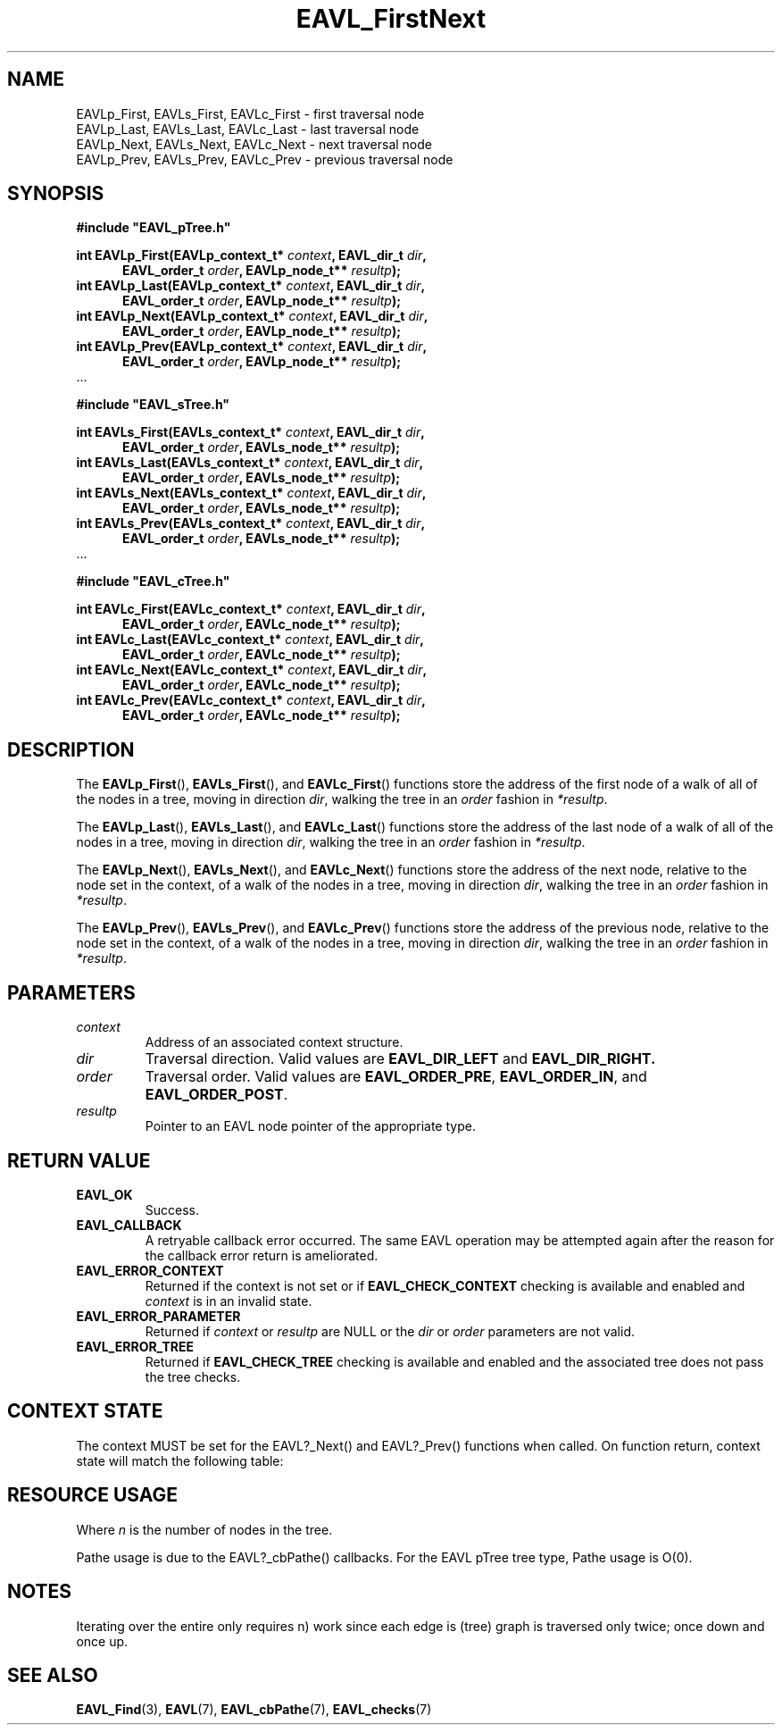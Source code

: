 '\" t
.\" Copyright (c) 2018, Raymond S Brand
.\" All rights reserved.
.\" 
.\" Redistribution and use in source and binary forms, with or without
.\" modification, are permitted provided that the following conditions
.\" are met:
.\" 
.\"  * Redistributions of source code must retain the above copyright
.\"    notice, this list of conditions and the following disclaimer.
.\" 
.\"  * Redistributions in binary form must reproduce the above copyright
.\"    notice, this list of conditions and the following disclaimer in
.\"    the documentation and/or other materials provided with the
.\"    distribution.
.\" 
.\"  * Redistributions in source or binary form must carry prominent
.\"    notices of any modifications.
.\" 
.\"  * Neither the name of the Raymond S Brand nor the names of its
.\"    contributors may be used to endorse or promote products derived
.\"    from this software without specific prior written permission.
.\" 
.\" THIS SOFTWARE IS PROVIDED BY THE COPYRIGHT HOLDERS AND CONTRIBUTORS
.\" "AS IS" AND ANY EXPRESS OR IMPLIED WARRANTIES, INCLUDING, BUT NOT
.\" LIMITED TO, THE IMPLIED WARRANTIES OF MERCHANTABILITY AND FITNESS
.\" FOR A PARTICULAR PURPOSE ARE DISCLAIMED. IN NO EVENT SHALL THE
.\" COPYRIGHT HOLDER OR CONTRIBUTORS BE LIABLE FOR ANY DIRECT, INDIRECT,
.\" INCIDENTAL, SPECIAL, EXEMPLARY, OR CONSEQUENTIAL DAMAGES (INCLUDING,
.\" BUT NOT LIMITED TO, PROCUREMENT OF SUBSTITUTE GOODS OR SERVICES;
.\" LOSS OF USE, DATA, OR PROFITS; OR BUSINESS INTERRUPTION) HOWEVER
.\" CAUSED AND ON ANY THEORY OF LIABILITY, WHETHER IN CONTRACT, STRICT
.\" LIABILITY, OR TORT (INCLUDING NEGLIGENCE OR OTHERWISE) ARISING IN
.\" ANY WAY OUT OF THE USE OF THIS SOFTWARE, EVEN IF ADVISED OF THE
.\" POSSIBILITY OF SUCH DAMAGE.
.TH \%EAVL_FirstNext 3 2017-06-20 "EAVL" "RSBX Libraries"

.SH NAME
\%EAVLp_First, \%EAVLs_First, \%EAVLc_First \- first traversal node
.br
\%EAVLp_Last, \%EAVLs_Last, \%EAVLc_Last \- last traversal node
.br
\%EAVLp_Next, \%EAVLs_Next, \%EAVLc_Next \- next traversal node
.br
\%EAVLp_Prev, \%EAVLs_Prev, \%EAVLc_Prev \- previous traversal node


.SH SYNOPSIS
.nf
.B #include """EAVL_pTree.h"""
.sp
.BI "int EAVLp_First(EAVLp_context_t* " context ", EAVL_dir_t " dir ","
.in +5n
.BI " EAVL_order_t " order ", EAVLp_node_t** " resultp ");"
.in
.BI "int EAVLp_Last(EAVLp_context_t* " context ", EAVL_dir_t " dir "," 
.in +5n
.BI " EAVL_order_t " order ", EAVLp_node_t** " resultp ");"
.in 
.BI "int EAVLp_Next(EAVLp_context_t* " context ", EAVL_dir_t " dir "," 
.in +5n
.BI " EAVL_order_t " order ", EAVLp_node_t** " resultp ");"
.in 
.BI "int EAVLp_Prev(EAVLp_context_t* " context ", EAVL_dir_t " dir "," 
.in +5n
.BI " EAVL_order_t " order ", EAVLp_node_t** " resultp ");"
.in 
 ...
.sp
.B #include """EAVL_sTree.h"""
.sp
.BI "int EAVLs_First(EAVLs_context_t* " context ", EAVL_dir_t " dir ","
.in +5n
.BI " EAVL_order_t " order ", EAVLs_node_t** " resultp ");"
.in
.BI "int EAVLs_Last(EAVLs_context_t* " context ", EAVL_dir_t " dir ","
.in +5n
.BI " EAVL_order_t " order ", EAVLs_node_t** " resultp ");"
.in
.BI "int EAVLs_Next(EAVLs_context_t* " context ", EAVL_dir_t " dir ","
.in +5n
.BI " EAVL_order_t " order ", EAVLs_node_t** " resultp ");"
.in
.BI "int EAVLs_Prev(EAVLs_context_t* " context ", EAVL_dir_t " dir ","
.in +5n
.BI " EAVL_order_t " order ", EAVLs_node_t** " resultp ");"
.in
 ...
.sp
.B #include """EAVL_cTree.h"""
.sp
.BI "int EAVLc_First(EAVLc_context_t* " context ", EAVL_dir_t " dir ","
.in +5n
.BI " EAVL_order_t " order ", EAVLc_node_t** " resultp ");"
.in
.BI "int EAVLc_Last(EAVLc_context_t* " context ", EAVL_dir_t " dir ","
.in +5n
.BI " EAVL_order_t " order ", EAVLc_node_t** " resultp ");"
.in
.BI "int EAVLc_Next(EAVLc_context_t* " context ", EAVL_dir_t " dir ","
.in +5n
.BI " EAVL_order_t " order ", EAVLc_node_t** " resultp ");"
.in
.BI "int EAVLc_Prev(EAVLc_context_t* " context ", EAVL_dir_t " dir ","
.in +5n
.BI " EAVL_order_t " order ", EAVLc_node_t** " resultp ");"
.in
.fi

.SH DESCRIPTION
The
.BR \%EAVLp_First "(), " \%EAVLs_First "(), and " \%EAVLc_First ()
functions store the address of the first node of a walk of all of the nodes
in a tree, moving in direction
.IR \%dir ,
walking the tree in an
.IR \%order
fashion in
.IR \%*resultp .
.sp
The
.BR \%EAVLp_Last "(), " \%EAVLs_Last "(), and " \%EAVLc_Last ()
functions store the address of the last node of a walk of all of the nodes
in a tree, moving in direction
.IR \%dir ,
walking the tree in an
.IR \%order
fashion in
.IR \%*resultp .
.sp
The
.BR \%EAVLp_Next "(), " \%EAVLs_Next "(), and " \%EAVLc_Next ()
functions store the address of the next node, relative to the node set in
the context, of a walk of the nodes in a tree, moving in direction
.IR \%dir ,
walking the tree in an
.IR \%order
fashion in
.IR \%*resultp .
.sp
The
.BR \%EAVLp_Prev "(), " \%EAVLs_Prev "(), and " \%EAVLc_Prev ()
functions store the address of the previous node, relative to the node set in
the context, of a walk of the nodes in a tree, moving in direction
.IR dir ,
walking the tree in an
.IR order
fashion in
.IR *resultp .

.SH PARAMETERS
.TP
.I \%context
Address of an associated context structure.
.TP
.I \%dir
Traversal direction. Valid values are
.BR \%EAVL_DIR_LEFT " and " \%EAVL_DIR_RIGHT.
.TP
.I \%order
Traversal order. Valid values are
.BR \%EAVL_ORDER_PRE ", " \%EAVL_ORDER_IN ", and " \%EAVL_ORDER_POST .
.TP
.I \%resultp
Pointer to an \%EAVL node pointer of the appropriate type.

.SH RETURN VALUE
.TP
.B \%EAVL_OK
Success.
.TP
.B \%EAVL_CALLBACK
A retryable callback error occurred. The same \%EAVL operation may be attempted
again after the reason for the callback error return is ameliorated.
.TP
.B \%EAVL_ERROR_CONTEXT
Returned if the context is not set or if
.B \%EAVL_CHECK_CONTEXT
checking is available and enabled and
.I \%context
is in an invalid state.
.TP
.B \%EAVL_ERROR_PARAMETER
Returned if
.IR \%context " or " \%resultp
are NULL or the
.IR \%dir " or " \%order
parameters are not valid.
.TP
.B \%EAVL_ERROR_TREE
Returned if
.B \%EAVL_CHECK_TREE
checking is available and enabled and the associated tree does not pass the
tree checks.

.SH CONTEXT STATE
The context MUST be set for the \%EAVL?_Next() and \%EAVL?_Prev() functions
when called.
On function return, context state will match the following table:
.TS
L	C	C
C	C	C
L	|C	C|.
	Operation	Other
Result	Context	Contexts
	_	_
EAVL_OK	Set	Unchanged
EAVL_NOTFOUND	Not set	Unchanged
EAVL_CALLBACK	Unchanged	Unchanged
	_	_
EAVL_ERROR_CONTEXT	Unchanged	Unchanged
EAVL_ERROR_PARAMETER	Unchanged	Unchanged
EAVL_ERROR_TREE	Unchanged	Unchanged
	_	_
EAVL_ERROR*	Not set	Unchanged
	_	_
.TE

.SH RESOURCE USAGE
.TS
C	C	C	C
|C	C	C	C|.
Work	Heap	Stack	Pathe*
_	_	_	_
\(*O(log(n))	\(*O(0)	\(*O(1)	\(*O(log(n))
_	_	_	_
.TE
Where
.I n
is the number of nodes in the tree.
.sp
Pathe usage is due to the \%EAVL?_cbPathe() callbacks. For the \%EAVL
pTree tree type, Pathe usage is Ο(0).

.SH NOTES
Iterating over the entire only requires \*(O(n) work since each edge is (tree)
graph is traversed only twice; once down and once up.

.SH SEE ALSO
.nh
.na
.BR \%EAVL_Find (3),
.BR \%EAVL (7),
.BR \%EAVL_cbPathe (7),
.BR \%EAVL_checks (7)
.ad
.hy 1

